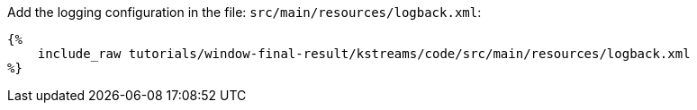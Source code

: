 Add the logging configuration in the file: `src/main/resources/logback.xml`:

+++++
<pre class="snippet"><code class="xml">{%
    include_raw tutorials/window-final-result/kstreams/code/src/main/resources/logback.xml
%}</code></pre>
+++++
